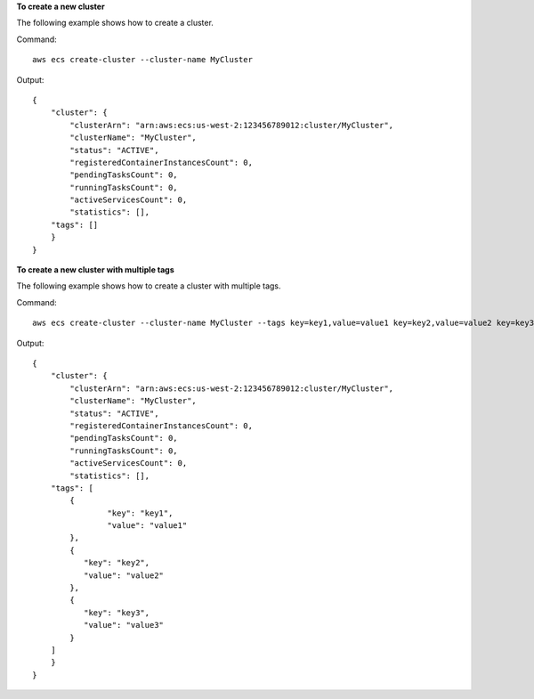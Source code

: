 **To create a new cluster**

The following example shows how to create a cluster.

Command::

  aws ecs create-cluster --cluster-name MyCluster

Output::

	{
	    "cluster": {
	        "clusterArn": "arn:aws:ecs:us-west-2:123456789012:cluster/MyCluster",
	        "clusterName": "MyCluster",
	        "status": "ACTIVE",
	        "registeredContainerInstancesCount": 0,
	        "pendingTasksCount": 0,
	        "runningTasksCount": 0,
	        "activeServicesCount": 0,
	        "statistics": [],
            "tags": []
	    }
	}

**To create a new cluster with multiple tags**

The following example shows how to create a cluster with multiple tags.

Command::

  aws ecs create-cluster --cluster-name MyCluster --tags key=key1,value=value1 key=key2,value=value2 key=key3,value=value3

Output::

	{
	    "cluster": {
	        "clusterArn": "arn:aws:ecs:us-west-2:123456789012:cluster/MyCluster",
	        "clusterName": "MyCluster",
	        "status": "ACTIVE",
	        "registeredContainerInstancesCount": 0,
	        "pendingTasksCount": 0,
	        "runningTasksCount": 0,
	        "activeServicesCount": 0,
	        "statistics": [],
            "tags": [
            	{
                	"key": "key1",
                	"value": "value1"
            	},
            	{
             	   "key": "key2",
             	   "value": "value2"
            	},
            	{
             	   "key": "key3",
             	   "value": "value3"
            	}
            ]
	    }
	}